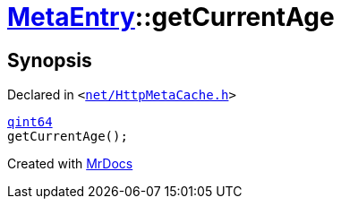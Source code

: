[#MetaEntry-getCurrentAge]
= xref:MetaEntry.adoc[MetaEntry]::getCurrentAge
:relfileprefix: ../
:mrdocs:


== Synopsis

Declared in `&lt;https://github.com/PrismLauncher/PrismLauncher/blob/develop/launcher/net/HttpMetaCache.h#L71[net&sol;HttpMetaCache&period;h]&gt;`

[source,cpp,subs="verbatim,replacements,macros,-callouts"]
----
xref:qint64.adoc[qint64]
getCurrentAge();
----



[.small]#Created with https://www.mrdocs.com[MrDocs]#
